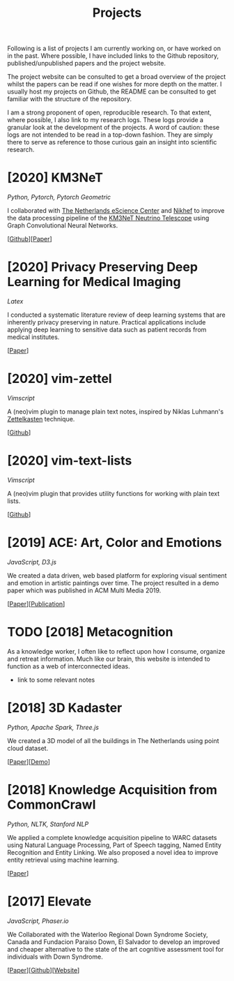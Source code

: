 #+TITLE: Projects

Following is a list of projects I am currently working on, or have
worked on in the past. Where possible, I have included links to the
Github repository, published/unpublished papers and the project
website.

The project website can be consulted to get a broad overview of the
project whilst the papers can be read if one wishes for more depth on
the matter. I usually host my projects on Github, the README can be
consulted to get familiar with the structure of the repository.

I am a strong proponent of open, reproducible research. To that
extent, where possible, I also link to my research logs. These logs
provide a granular look at the development of the projects. A word of
caution: these logs are not intended to be read in a top-down fashion.
They are simply there to serve as reference to those curious gain an
insight into scientific research.

* [2020] KM3NeT
  /Python, Pytorch, Pytorch Geometric/

  I collaborated with [[https://www.esciencecenter.nl/][The Netherlands eScience Center]] and [[https://www.nikhef.nl/en/][Nikhef]] to
  improve the data processing pipeline of the [[https://www.km3net.org][KM3NeT Neutrino
  Telescope]] using Graph Convolutional Neural Networks.

  [[[https://github.com/arumoy-shome/km3net][Github]]][[[file:assets/pdf/thesis-optimized.pdf][Paper]]]

* [2020] Privacy Preserving Deep Learning for Medical Imaging
  /Latex/
  
  I conducted a systematic literature review of deep learning systems
  that are inherently privacy preserving in nature. Practical
  applications include applying deep learning to sensitive data
  such as patient records from medical institutes.

  [[[file:assets/pdf/ppdl.pdf][Paper]]]

* [2020] vim-zettel
  /Vimscript/

  A (neo)vim plugin to manage plain text notes, inspired by Niklas
  Luhmann's [[https://en.wikipedia.org/wiki/Zettelkasten][Zettelkasten]] technique.
  
  [[[https://github.com/arumoy-shome/vim-zettel/][Github]]]
  
* [2020] vim-text-lists
  /Vimscript/

  A (neo)vim plugin that provides utility functions for working with
  plain text lists.

  [[[https://github.com/arumoy-shome/vim-text-lists][Github]]]
  
* [2019] ACE: Art, Color and Emotions
  /JavaScript, D3.js/
  
  We created a data driven, web based platform for exploring visual
  sentiment and emotion in artistic paintings over time. The project
  resulted in a demo paper which was published in ACM Multi
  Media 2019.

  [[[file:assets/pdf/ace-optimized.pdf][Paper]]][[[https://dl.acm.org/doi/abs/10.1145/3343031.3350588][Publication]]]

* TODO [2018] Metacognition

As a knowledge worker, I often like to reflect upon how I consume,
organize and retreat information. Much like our brain, this website is
intended to function as a web of interconnected ideas.

+ link to some relevant notes

* [2018] 3D Kadaster
  /Python, Apache Spark, Three.js/
  
  We created a 3D model of all the buildings in The Netherlands using
  point cloud dataset.

  [[[file:assets/pdf/kadaster-optimized.pdf][Paper]]][[[https://arumoy.me/3d-kadaster][Demo]]]

* [2018] Knowledge Acquisition from CommonCrawl
  /Python, NLTK, Stanford NLP/
  
  We applied a complete knowledge acquisition pipeline to WARC datasets
  using Natural Language Processing, Part of Speech tagging, Named
  Entity Recognition and Entity Linking. We also proposed a novel idea
  to improve entity retrieval using machine learning.

  [[[file:assets/pdf/wdp.pdf][Paper]]]

* [2017] Elevate
  /JavaScript, Phaser.io/

  We Collaborated with the Waterloo Regional Down Syndrome Society,
  Canada and Fundacion Paraiso Down, El Salvador to develop an improved
  and cheaper alternative to the state of the art cognitive assessment
  tool for individuals with Down Syndrome.

  [[[file:assets/pdf/elevate.pdf][Paper]]][[[https://github.com/arumoy-shome/elevate][Github]]][[[https://arumoy.me/elevate][Website]]]
